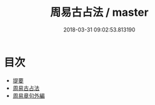 #+TITLE: 周易古占法 / master
#+DATE: 2018-03-31 09:02:53.813190
* 目次
 - [[file:KR1a0030_000.txt::000-1b][提要]]
 - [[file:KR1a0030_001.txt::001-1a][周易古占法]]
 - [[file:KR1a0030_002.txt::002-1a][周易章句外編]]
